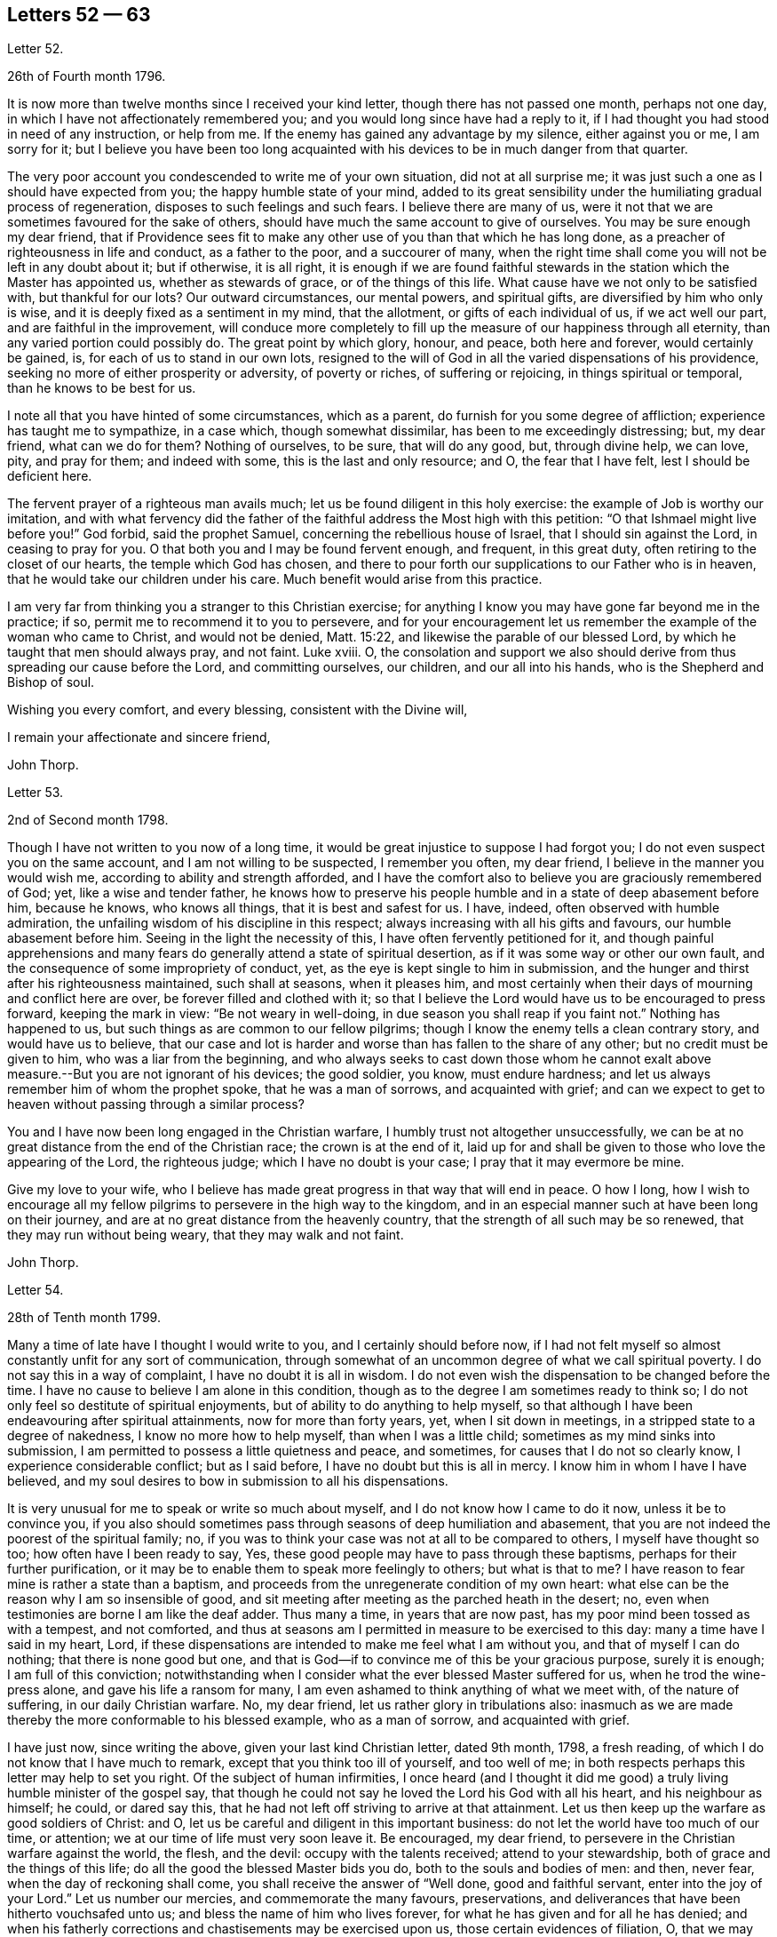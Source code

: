 == Letters 52 &#8212; 63

[.letter-heading]
Letter 52.

[.signed-section-context-open]
26th of Fourth month 1796.

It is now more than twelve months since I received your kind letter,
though there has not passed one month, perhaps not one day,
in which I have not affectionately remembered you;
and you would long since have had a reply to it,
if I had thought you had stood in need of any instruction, or help from me.
If the enemy has gained any advantage by my silence, either against you or me,
I am sorry for it;
but I believe you have been too long acquainted with
his devices to be in much danger from that quarter.

The very poor account you condescended to write me of your own situation,
did not at all surprise me; it was just such a one as I should have expected from you;
the happy humble state of your mind,
added to its great sensibility under the humiliating gradual process of regeneration,
disposes to such feelings and such fears.
I believe there are many of us,
were it not that we are sometimes favoured for the sake of others,
should have much the same account to give of ourselves.
You may be sure enough my dear friend,
that if Providence sees fit to make any other use
of you than that which he has long done,
as a preacher of righteousness in life and conduct, as a father to the poor,
and a succourer of many,
when the right time shall come you will not be left in any doubt about it;
but if otherwise, it is all right,
it is enough if we are found faithful stewards in
the station which the Master has appointed us,
whether as stewards of grace, or of the things of this life.
What cause have we not only to be satisfied with, but thankful for our lots?
Our outward circumstances, our mental powers, and spiritual gifts,
are diversified by him who only is wise,
and it is deeply fixed as a sentiment in my mind, that the allotment,
or gifts of each individual of us, if we act well our part,
and are faithful in the improvement,
will conduce more completely to fill up the measure of our happiness through all eternity,
than any varied portion could possibly do.
The great point by which glory, honour, and peace, both here and forever,
would certainly be gained, is, for each of us to stand in our own lots,
resigned to the will of God in all the varied dispensations of his providence,
seeking no more of either prosperity or adversity, of poverty or riches,
of suffering or rejoicing, in things spiritual or temporal,
than he knows to be best for us.

I note all that you have hinted of some circumstances, which as a parent,
do furnish for you some degree of affliction; experience has taught me to sympathize,
in a case which, though somewhat dissimilar, has been to me exceedingly distressing; but,
my dear friend, what can we do for them?
Nothing of ourselves, to be sure, that will do any good, but, through divine help,
we can love, pity, and pray for them; and indeed with some,
this is the last and only resource; and O, the fear that I have felt,
lest I should be deficient here.

The fervent prayer of a righteous man avails much;
let us be found diligent in this holy exercise:
the example of Job is worthy our imitation,
and with what fervency did the father of the faithful
address the Most high with this petition:
"`O that Ishmael might live before you!`"
God forbid, said the prophet Samuel, concerning the rebellious house of Israel,
that I should sin against the Lord, in ceasing to pray for you.
O that both you and I may be found fervent enough, and frequent, in this great duty,
often retiring to the closet of our hearts, the temple which God has chosen,
and there to pour forth our supplications to our Father who is in heaven,
that he would take our children under his care.
Much benefit would arise from this practice.

I am very far from thinking you a stranger to this Christian exercise;
for anything I know you may have gone far beyond me in the practice; if so,
permit me to recommend it to you to persevere,
and for your encouragement let us remember the example of the woman who came to Christ,
and would not be denied, Matt. 15:22, and likewise the parable of our blessed Lord,
by which he taught that men should always pray, and not faint.
Luke xviii.
O,
the consolation and support we also should derive
from thus spreading our cause before the Lord,
and committing ourselves, our children, and our all into his hands,
who is the Shepherd and Bishop of soul.

Wishing you every comfort, and every blessing, consistent with the Divine will,

[.signed-section-closing]
I remain your affectionate and sincere friend,

[.signed-section-signature]
John Thorp.

[.letter-heading]
Letter 53.

[.signed-section-context-open]
2nd of Second month 1798.

Though I have not written to you now of a long time,
it would be great injustice to suppose I had forgot you;
I do not even suspect you on the same account, and I am not willing to be suspected,
I remember you often, my dear friend, I believe in the manner you would wish me,
according to ability and strength afforded,
and I have the comfort also to believe you are graciously remembered of God; yet,
like a wise and tender father,
he knows how to preserve his people humble and in a state of deep abasement before him,
because he knows, who knows all things, that it is best and safest for us.
I have, indeed, often observed with humble admiration,
the unfailing wisdom of his discipline in this respect;
always increasing with all his gifts and favours, our humble abasement before him.
Seeing in the light the necessity of this, I have often fervently petitioned for it,
and though painful apprehensions and many fears do
generally attend a state of spiritual desertion,
as if it was some way or other our own fault,
and the consequence of some impropriety of conduct, yet,
as the eye is kept single to him in submission,
and the hunger and thirst after his righteousness maintained, such shall at seasons,
when it pleases him,
and most certainly when their days of mourning and conflict here are over,
be forever filled and clothed with it;
so that I believe the Lord would have us to be encouraged to press forward,
keeping the mark in view: "`Be not weary in well-doing,
in due season you shall reap if you faint not.`"
Nothing has happened to us, but such things as are common to our fellow pilgrims;
though I know the enemy tells a clean contrary story, and would have us to believe,
that our case and lot is harder and worse than has fallen to the share of any other;
but no credit must be given to him, who was a liar from the beginning,
and who always seeks to cast down those whom he cannot exalt
above measure.--But you are not ignorant of his devices;
the good soldier, you know, must endure hardness;
and let us always remember him of whom the prophet spoke, that he was a man of sorrows,
and acquainted with grief;
and can we expect to get to heaven without passing through a similar process?

You and I have now been long engaged in the Christian warfare,
I humbly trust not altogether unsuccessfully,
we can be at no great distance from the end of the Christian race;
the crown is at the end of it,
laid up for and shall be given to those who love the appearing of the Lord,
the righteous judge; which I have no doubt is your case;
I pray that it may evermore be mine.

Give my love to your wife,
who I believe has made great progress in that way that will end in peace.
O how I long,
how I wish to encourage all my fellow pilgrims to persevere in the high way to the kingdom,
and in an especial manner such at have been long on their journey,
and are at no great distance from the heavenly country,
that the strength of all such may be so renewed, that they may run without being weary,
that they may walk and not faint.

[.signed-section-signature]
John Thorp.

[.letter-heading]
Letter 54.

[.signed-section-context-open]
28th of Tenth month 1799.

Many a time of late have I thought I would write to you,
and I certainly should before now,
if I had not felt myself so almost constantly unfit for any sort of communication,
through somewhat of an uncommon degree of what we call spiritual poverty.
I do not say this in a way of complaint, I have no doubt it is all in wisdom.
I do not even wish the dispensation to be changed before the time.
I have no cause to believe I am alone in this condition,
though as to the degree I am sometimes ready to think so;
I do not only feel so destitute of spiritual enjoyments,
but of ability to do anything to help myself,
so that although I have been endeavouring after spiritual attainments,
now for more than forty years, yet, when I sit down in meetings,
in a stripped state to a degree of nakedness, I know no more how to help myself,
than when I was a little child; sometimes as my mind sinks into submission,
I am permitted to possess a little quietness and peace, and sometimes,
for causes that I do not so clearly know, I experience considerable conflict;
but as I said before, I have no doubt but this is all in mercy.
I know him in whom I have I have believed,
and my soul desires to bow in submission to all his dispensations.

It is very unusual for me to speak or write so much about myself,
and I do not know how I came to do it now, unless it be to convince you,
if you also should sometimes pass through seasons of deep humiliation and abasement,
that you are not indeed the poorest of the spiritual family; no,
if you was to think your case was not at all to be compared to others,
I myself have thought so too; how often have I been ready to say, Yes,
these good people may have to pass through these baptisms,
perhaps for their further purification,
or it may be to enable them to speak more feelingly to others; but what is that to me?
I have reason to fear mine is rather a state than a baptism,
and proceeds from the unregenerate condition of my own heart:
what else can be the reason why I am so insensible of good,
and sit meeting after meeting as the parched heath in the desert; no,
even when testimonies are borne I am like the deaf adder.
Thus many a time, in years that are now past,
has my poor mind been tossed as with a tempest, and not comforted,
and thus at seasons am I permitted in measure to be exercised to this day:
many a time have I said in my heart, Lord,
if these dispensations are intended to make me feel what I am without you,
and that of myself I can do nothing; that there is none good but one,
and that is God--if to convince me of this be your gracious purpose, surely it is enough;
I am full of this conviction;
notwithstanding when I consider what the ever blessed Master suffered for us,
when he trod the wine-press alone, and gave his life a ransom for many,
I am even ashamed to think anything of what we meet with, of the nature of suffering,
in our daily Christian warfare.
No, my dear friend, let us rather glory in tribulations also:
inasmuch as we are made thereby the more conformable to his blessed example,
who as a man of sorrow, and acquainted with grief.

I have just now, since writing the above, given your last kind Christian letter,
dated 9th month, 1798, a fresh reading,
of which I do not know that I have much to remark,
except that you think too ill of yourself, and too well of me;
in both respects perhaps this letter may help to set you right.
Of the subject of human infirmities,
I once heard (and I thought it did me good) a truly
living humble minister of the gospel say,
that though he could not say he loved the Lord his God with all his heart,
and his neighbour as himself; he could, or dared say this,
that he had not left off striving to arrive at that attainment.
Let us then keep up the warfare as good soldiers of Christ: and O,
let us be careful and diligent in this important business:
do not let the world have too much of our time, or attention;
we at our time of life must very soon leave it.
Be encouraged, my dear friend, to persevere in the Christian warfare against the world,
the flesh, and the devil: occupy with the talents received; attend to your stewardship,
both of grace and the things of this life;
do all the good the blessed Master bids you do, both to the souls and bodies of men:
and then, never fear, when the day of reckoning shall come,
you shall receive the answer of "`Well done, good and faithful servant,
enter into the joy of your Lord.`"
Let us number our mercies, and commemorate the many favours, preservations,
and deliverances that have been hitherto vouchsafed unto us;
and bless the name of him who lives forever,
for what he has given and for all he has denied;
and when his fatherly corrections and chastisements may be exercised upon us,
those certain evidences of filiation, O, that we may be enabled, in feeling submission,
to kiss the rod;
thus would all the gracious designs of our heavenly Father be accomplished,
and all his dispensations would be sanctified unto us.

[.signed-section-closing]
I am your affectionate friend,

[.signed-section-signature]
John Thorp.

[.letter-heading]
Letter 55.

[.signed-section-context-open]
Plymouth, 22nd of First month 1747.

[.salutation]
Dear Friend, M. W.

In a measure of the divine life and fellowship of the Gospel I tenderly salute you,
and I choose the present time as you are brought very fresh to my remembrance,
as you have indeed many times been,
especially about the close of my last Cornish journey; for as in the course of it,
and in the services to which I was called,
I witnessed the Lord`'s supporting arm to be near me,
so was my mind frequently tendered and raised into a living sense of the unbounded
goodness and wonderful condescension of our great master to his poor servants,
who are labouring to be nothing in themselves; empty vessels; that He may be all,
and they what he pleases to make them.
The exaltation they are seeking after is the being raised
from death to fulness of life by virtue of his divine power,
and that in and by its mighty working in them,
that they may be made instruments effectual to extend
its dominion in the hearts of their fellow mortals.
In a sense of these things I am engaged to call encouragingly to you.
What signifies all the opposition that men can make to the work of God?
They may endeavour to the utmost of their power and the depth of
their craft either to suppress or undermine this work,
but all in vain; for he that sits in heaven shall laugh them to scorn,
and when he sees fit shall scatter them as the driven stubble,
and pour contempt upon them.
In the mean time it is our prudence to be still, having our eye only to our Leader,
and not fret too much because of evil doers;
for as we are in the discharge of our duty all will be well with us;
and though there may be baptizing times of deep suffering with the oppressed seed,
as well as hard work to get into our services through the opposition of dark spirits,
yet as we are kept in innocence and uprightness toward God, and so out of condemnation,
I think all this may be cheerfully borne for the sake of that peace and divine
sweetness wherewith he is often pleased to season and overshadow our spirits;
for which cause my advice to you is to move strait forward,
without looking behind or about you,
having found much thoughtfulness is very weakening and frequently
made use of by the enemy to hurry and deject us,
whereas were we cheerfully to undergo the suffering we are called to,
it would be much easier to be gone through than when the
difficulty is increased by our own uneasy reflections.
Let me therefore once more speak encouragingly to you, and say, never mind the opposers,
but follow your engagements simply and fear no consequences,
for nothing but good can be the consequence of sincere obedience.

And in regard to the sense we have of our own weakness and unworthiness as creatures,
let us consider how much we have already seen of the all sufficiency of his powerful arm,
which we have had a full evidence has been stretched out for our help.
Have we not seen his wonders in the deep?
And why then should we doubt his love towards us?
He can use what instruments he pleases, and as it has pleased him to make use of us,
let us not permit the enemy to perplex our minds about our own unworthiness and unfitness;
it is his power and holy unction that is the only qualification for his work,
and as he is pleased to dispense this,
let us be satisfied and never mind how mean we ourselves are;
for let us be low as we may,
the highest among mortals is as low in his eye before whom all nations
are as the drop of the bucket or the small dust of the balance.

I am sensible that at times we are in great poverty, and leanness comes over us;
but I have found that as our eye is to the Lord (though he may see fit to try
us with lack of bread) he supports under the hunger to which the blessing is,
helping us through the dark stormy days and times of famine;
blessing the little he is pleased to give, and making it sufficient for our support,
and to keep us alive till he sends rain on the land;
and thus is this (though the sorest of all exercises) made tolerable,
as we keep in the faith and patience of the saints;
and nothing embitters it so much as letting in consultations and reasonings.

Thus, my dear friend, have I found things, and thus do I
with much simplicity mention them: your experience I am sensible, in many things,
far exceeds mine, yet perhaps you may catch a little light from some part of this letter,
which is written from no other motive but love.

[.signed-section-signature]
W+++.+++ C.

[.letter-heading]
Letter 56.

I have thus far, as your sympathizing friend,
suggested everything that occurs to me which might be of use in your disorder;
but the great medicine from above, the sacred balm, the Almighty,
and unerring hand of divine mercy,
is the only certain cure or alleviation of the sufferings and ills
attending poor pilgrims in their travel through this vale of tears.
What happiness is it to be in possession of this knowledge?
Long have you been in possession of it;
long have you looked to the God of Jacob as your strength,
and he has owned you in your own heart by lifting
up the light of his countenance upon you,
and by being your present help in every needful time,
and to those of your acquaintance who know and love him,
have you been truly near and honourable.

My heart embraces you while I write,
in the love which stretches beyond the narrow bounds of time,
and is immortal in the root; and claims kindred with every child of the family of God.
Many such claims has my soul in particular on eternity, or life would be an insipid way,
a bitter thing to me.

Genuine friendship is a plant from heaven;
it bears the most pleasant fruit we taste below;
but it is eternity must exalt this fruit to its highest flavour.
Love, the badge, the employment,
and delight of the real disciple and true child of Christ, is, and must be,
its own everlasting reward.

I lost a father very young, but he who has been a tender father to me,
left me to honour his memory.
Dear sisters, of good dispositions, have been removed.
A loving, worthy and dearly beloved wife, the desire of my eyes,
was taken from me by a stroke.
My very dear friend, your brother, was called home in the strength of life.
My tender mother, dear to me by the natural tie, but inexpressibly so as a friend,
her too have I lost in the language of men.
But are all these souls lost?
I trust not.
For I cannot bear the thought:
let me but continue to labour to know him "`Who is the resurrection and the life,`"
to preserve and cultivate that life which he in infinite mercy has raised in me,
and I have no doubt, but I shall rejoin them and never be separated from them, more;
for well am I assured, that true friendship survives the grave.

You will from what I have written, judge of my mind in regard to you.
Grave advices to one who has endeavoured to live by supreme direction,
would be nauseously impertinent, and consolation unnecessary,
further than the overflowings of a friendly heart,
ready to join him who sucks at the everlasting breasts.
Calmly therefore, warm at heart, with brotherly love,
with hopes full of immortality for you, and for myself,
I dearly salute you and your spouse, remaining,

[.signed-section-closing]
Your affectionate friend,

[.signed-section-signature]
W+++.+++ C

[.letter-heading]
Letter 57.

[.letter-heading]
To S. Taylor, of Manchester.

[.signed-section-context-open]
Dudley, 4th of Second month 1753.

[.salutation]
Dear Friend,

Considering the contents of your last acceptable favour,
I think you might reasonably have expected a return before now;
but you well know everybody has not the command of their pens at all times,
so I hope you have suspended passing judgment on my long silence.
I am conscious to myself of my friendship for you, as well as convinced of yours for me,
which I hope will be lasting as our lives, nor will not terminate with time;
for as it is constituted by the unchangeable truth,
we must one of us depart from that before the fellowship can be broken,
which I earnestly pray may never be our unhappy lots;
for it had been better for us never to have been
made partakers of the power of the world to come,
than for us to fall from the knowledge and grace received;
but I have no fears on this hand on your account,
although I well know temptations and dangers attend you, as well as poor me; but you,
by a longer experience, are, I believe, better armed against them,
and more quick in discerning the secret attacks of the enemy.

Do not think I flatter, for I speak truly when I say, I am but a child, a mere infant,
in the experimental part of religion;
however favoured at times in the sight of the people,
all which I think I would cheerfully resign to witness
a growth in the root of eternal life;
it being that only which will gain the approbation
of him who judges not by outward appearances,
but looks at the heart.

O the necessity of a continual watchfulness, and holy awe, to walk before him blameless:
my soul is distressed under the consideration of it,
lest those who set out later should get before me in this heavenly race:
you would perhaps tell me my fears were groundless, but, my dear friend,
could you discern the fluctuations of my mind, the various turns of the passions,
the barrenness of my spirit, and how it wanders from the centre of its strength,
you would acknowledge there was cause to fear and tremble;
for my standing seems to be very precarious.

O talk no more, I beseech you, of my stability, watchfulness, and readiness,
to perform the duties required.
If I have been assisted to do any little service for my God, to him belongs the glory.
I wish I was more worthy of his favours;
but am too sensible of my deficiencies to receive any part of the praise.
However,
I hope to press forward towards the mark of the prize
of the high calling in Christ Jesus:
which I apprehend to be a constant and entire submission
to the will of our heavenly Father,
whether it be in doing or suffering: this is the happy, humble,
yet exalted state my soul at times pants after,
and longs to make a sacrifice of the esteem of those who are in the spirit of the world,
to whom let me be unknown and had in derision,
so that I may but enjoy that fellowship with the
saints which stands in communion with the Father,
Son, and Holy Spirit.

My dear friend, I hope your excuse for these incorrect hints: you may observe, by them,
the labour of my soul, which I am unexpectedly led to communicate;
(though I do it but seldom) but I know to whom I am writing, and give liberty to my pen.
I am much better in health than when I wrote you last.
I then was ready to conclude myself like a ship that stood fair for the harbour,
but am now tossed back on the dangerous ocean of life,
destined to endure a longer contest with the storms, etc. attending the passage over it.

Well be it so, I will not say it was an adverse wind that blew me back;
doubtless my vessel was not richly enough laden to enter the celestial port,
and its being continued longer at sea, was intended that I might add to its burden.
O that this grace may not be bestowed in vain:
but may I use all diligence to make good the voyage,
that I may happily land safe at last on the shore of endless felicity.

My mother is brave and well, and with my sister unites in dear love to you;
in the same I desire to be remembered to your brother and friends at Manchester:
it is late, and time to bid you farewell, which I do as much as I am capable,
in the gospel, and with great sincerity, subscribe myself, your affectionate friend,

[.signed-section-signature]
Catherine Payton.

[.letter-heading]
Letter 58.

[.signed-section-context-open]
Bury, (Suffolk) 30th of First month 1768.

[.salutation]
Dear Friend,

It is with great nearness and satisfaction that I
remember my particular friends in Pennsylvania,
among whom you are often brought to my remembrance,
and if strength of desire could have sympathetically affected your heart,
I should have had some little stream through your quill,
which when in hand is not slow to move on pleasing subjects.
I consider your situation at present, and make no doubt but you are often deeply bowed,
and tenderly engaged,
to implore strength and clear understanding to discharge yourself honestly,
and to keep a conscience void of offence both towards God and man.
I have often thought that such men, who see themselves in the true light,
and are careful to dwell therein, their eye being single to the glory of God,
their whole body is full of light,
every sense and faculty being thereby quickened and enlivened: such men, I say,
see their gifts, and know to use them both in church and state,
and are thereto constrained for the Lord`'s sake,
which is the true spring that gives perfect motion to every duty,
and preserves the whole in harmonious order.

When we, under proper influence, have discharged ourselves,
sometimes applause will shine on us, and self (with the unstable multitude),
will tempt us to take a view with the help of his spectacles,
that gifts and qualifications may be admired.
This snare, seen and avoided, perhaps self will turn, to discourage from duty,
and breathe such a carping mist, that it will seem to darken the very air round about,
and then we cannot judge perfectly.
We are all servants, and it is good for us to dispatch the business,
do our Master`'s errand, and return home quickly,
not to play in the sunshine of applause.
Neither tarry from home in the night.
Our Master tabernacles in the clean heart: if we dwell there,
we shall see our business by his light; and when he is pleased to move or send,
the light goes before, and will last, until the errand be performed.
Dear friend, I am thankful on your behalf,
because I fully believe you well know the meaning of the above hints,
and that in the Lord alone is our peace, rest, and refreshment.

Oh!--the value of deep retirement, and even sometimes a cessation of all thinking,
that we may be renewed in a right way of thinking,
and our enfeebled spirits strengthened and enabled to run the Christian race,
hold out to the end in well doing, and obtain the reward of eternal life;
which that we may receive is the earnest breathing of my soul.

I had to look on Pennsylvania, and was made to admire her goodly situation,
the privileges that her inhabitants enjoy.
May the people humble themselves, and walk worthy the blessings of heaven,
even respecting the state: which if they do, I make no doubt but the Lord will raise up,
and qualify men to take on them the care and concern for the whole,
with which some worthies were clothed, that are now removed.
And, in remembering the church,
when I have beheld the ruinous plight of her walls and discipline in this nation,
I have been ready to say, her King is in the midst,
and the law is received from his mouth.

May the aged bow their heads, and worship before the Lord;
the middle aged keep humble under his fear, observing his teaching;
that the places of the elders may be filled, who are removed from among us;
and that the Lord may continue to pour forth of his spirit and anointing on our offspring,
to the latest generation.

I did intend to have written historically, but must refer you to your dear brother,
who still continues with me an agreeable companion; shall therefore, with dear love,
conclude your real friend,

[.signed-section-signature]
John Churchman.

[.letter-heading]
Letter 59.

[.signed-section-context-open]
Ware, 23rd of 2nd month, 1747.

[.salutation]
My Dear Friend,

Herewith I send you a few sheets intended to prove, that scripture knowledge,
without Divine aid, is insufficient to conduct a Christian safely on his way;
for mankind since the fall, and the consequent degeneracy,
have for the most part centered in a wretched neglect
and ignorance of their real duty to the Creator.
And although no duty is more emphatically pressed upon those who profess
to own and revere the mission and messiahship of the Son of God,
than that of loving the Divinity with the most pure and generous affection (even
in that which they deem their rule) yet that being of itself a dead letter,
and unable without fresh participations of life and virtue,
from a living and energetic principle,
to inspire or furnish the creature either with sensations of,
or faculties for the perception or performance of so sublime a duty,
and so opposite to their natural tastes,
they have generally beheld the precepts relative
thereto with superficial and fallacious views;
so that although they have gathered from the letter apprehensions of other duties,
as worship, etc. yet that of Divine love has remained too much discarded,
or at least disregarded by them.

Yet blessed be the Father and fountain of love and consolations,
through the several series of time,
he has been graciously pleased to discover himself to a remnant,
who by the lively influence and manifestation of
divine favour have been led to love him again.
And although perhaps they may not have a distinct
discursive and explicit knowledge of some truths,
yet the sincerity of their love and affection, the product of the Divine principle,
has ever been acceptable.
And He, who ever remains diffusive and bountiful in communications to his creatures,
is now, through the emanations of his divine light and life,
imparting to his little ones, his waiting, dependent, and debased children,
glorious discoveries of himself,
and granting to reveal those mysteries which have
been hid for ages from the wise and prudent,
even to babes and sucklings; no doubt for this great and glorious purpose, that by them,
in his own time and way, his praise may be perfected.

The doctrine of the internal and immediate revelation of Divine light and life,
(which we profess) operating by love (and productive in the soul resigned
to its influence and guidance of a proper love to the Creator,
and to the creature for his sake) is the most noble and
beneficent sentiment that ever mankind was blest with.
It is this, as it comes to have a rightful preeminence in the world,
and prevalence over the mind, which alone would regulate all disorders,
by subjecting all to the will and order of the Creator.
It would demonstrate to the devoted soul, the impossibility of loving God too much,
or of denying ourselves of too much for his sake,
who denied himself of so much for our sake,
by humbling himself and becoming subject to the shame and death of the cross;
condescending to dignify the meanest of mortals with invaluable blessings.
It would teach us to renounce the most secret acts
of infidelity and dishonesty towards Him,
and to abandon the most harmless gratifications of self and nature,
when they tended to obstruct and retard that state of abstraction and purification,
necessary to the discipleship of love.
It would perfect in us, the divine and moral virtues,
and qualify to answer every purpose of civil and religious society,
of which it would make us bright and useful members, and lead into every particular duty,
which either convictions in ourselves,
or the precept and example of good and faithful men,
might show to be agreeable to the divine will.
It would renew the face of the church; array Zion in beautiful garments,
render her fair as Jerusalem, "`comely as Tirzah,
terrible (for her power and strength) as an army with banners.`"
It would invest hoary heads with crowns of glory,
and induce our youth to a strict and religious emulation of the virtues of their ancestors,
and in our faithfulness, replenish each particular with that sensation and enjoyment,
which infinitely surpasses the conception of natural powers.

This alone can support in the most depressing and calamitous of human circumstances,
by favouring with the hope,
that nothing (however trying) shall ever be able to separate us
from the principal object of the soul`'s desire and affection;
a fear which awaits and frequently allays the most
joyous and delectable of human prospects and grandeurs.
That this Divine principle may have its proper scope and influence,
in your tender and favoured breast, is my sincere desire,
and the design of my submitting these mean and unpolished papers to your perusal;
and may your breathings, as you find access, be on my behalf,
that while I am led to press these truths on others,
I myself may not become a cast away therefrom; but in holy travail,
and united exercise of spirit, may we approach the house of God,
and ascend his holy mountain Zion, his sanctuary, from which "`his law shall go forth,
and his blessing be commanded, even life forevermore.`"

[.signed-section-closing]
I am your friend, with true regard,

[.signed-section-signature]
Samuel Scott.

[.letter-heading]
Letter 60.

[.signed-section-context-open]
Ware, 3rd of Second month 1750.

[.salutation]
Esteemed Friend,

Thankfulness attends my mind at this time,
that I am sensible there is a love infinitely stronger than all the powers of death and hell,
and a divine fellowship which no mutable accidents can impair,
neither time nor space interrupt:
for as it subsists alone by the power of an endless commandment,
so it is only maintained in the circulation of the blood of an everlasting covenant,
and enjoyed in its greatest strength and glory,
in the absence and deprivation of all visible and external objects;
in the entire silence of mental representations and introversion
of spirit towards the Fountain of life and blessedness.

O, my friend, let us labour more and more to cease from all that is visible and external,
and gather to the life of Jesus, the unchangeable foundation,
the standard lifted up to all nations, and the day-spring which has visited our souls;
for herein the quickened travelling exercised members of the church,
when under a total incapacity of personal communion
are one another`'s strength and joy in the Lord.
Here they receive the efficacy of the atonement made
by their holy head in the day of his humiliation;
the evidences of divine approbation, and a holy consolation.
And now, my friend, I may just signify,
that since I have been prevented having personal interaction with you,
I have been favoured at times to have you in living remembrance,
and have rejoiced to feel your soul (in a secret, invisible,
but very lively manner) in a holy travel towards the Father of life.
As to my own particular, since we last met,
I have not only experienced the close besiegings and bondage of the spirit of darkness,
and the contumelies and reproach of some of my fellow mortals,
who are taking their repose in external peace and affluence, unacquainted with the pangs,
pressures, and probations of an afflicted seed;
but likewise the kind interpositions of Almighty help and preservation.
O, we are some of us the monuments of an unspeakable and inconceivable mercy; and,
although it has been a day of inward and outward reproach and darkness,
yet I may say for your encouragement, that of late, at times,
the light of Zion has shined upon me in brightness.

A degree of gratitude at this time fills my heart, and in that I would just say, O come,
let us walk in the light.
I request your company and help of your spirit in
a close engagement in the way and work of the Lord;
and conclude your sincere friend,

[.signed-section-signature]
Samuel Scott.

[.postscript]
====

P+++.+++ S. The poetical pieces you will receive herewith, are the productions of one, who,
notwithstanding the soothing allurements of youth,
and a competent share of natural and acquired endowments,
is led to behold the wretched vanity and emptiness of all created beings,
to look upon Zion, and desire her beauty.
He reposes so great a confidence in you, as to submit them to your perusal,
with this restriction, that no copies may be taken therefrom.

====

[.letter-heading]
Letter 61.

[.signed-section-context-open]
16th of Second month 1753.

[.salutation]
Esteemed Friend,

I was sorry that I had not an opportunity of once more personally taking my leave of you:
but the floods of death, as mighty waters, seem to have overflowed my soul,
and rendered me incapable of performing those acts of religion
and friendship due to my Creator and my fellow creatures.
The usual assignment of the dead, is to be cast forth from among the living,
because of the inutility and obnoxiousness of their condition.
The countenance and presence of the Divinity alone,
imparts life and beauty to the creature, and how can one cut off therefrom,
covet the notice and observation of mortals,
but rather a lodging place in the wilderness, or a retreat in the desert?
I am clothed with sackcloth,
I have pitched my tent for a season at the gates of mourning;
expecting at times an invisible archer will before
long separate me forever from the living.
But while I bemoan the bitterness of such a state,
I think I see the generality of those around me
replete with sentiments of peace and gaiety,
though subjected to the same captivity.
All the children of Adam are, by the decree of Omnipotence,
separated from the life and favour of the Holy One,
and eternally barred from access thereto by any means,
but the influence and spirit of the Mediator, and as they abide in him,
who is their peace and atonement.
This light shines and enlightens every man; but O,
how few endure the fire of the sanctuary,
which he ordains to burn with a perpetual flame,
or persevere steadfastly in the paths which he prepares in strait places!
Was such a submission experienced, how would our woes cease,
our captivity be swallowed up of life,
and the garments of mourning be exchanged for praise!
The children of light would then rejoice together,
and the church, militant and triumphant, unite in adoration of Him,
who is perfect in beauty, and infinite in goodness.
Hereto have we been called with a call from heaven;
but when we consider how we have swerved therefrom, tears fill our eyes,
and heaviness our hearts.
In the absence of the bridegroom, the children of the bride chamber cannot but mourn;
nevertheless, dear friend, though we sorrow, let it not be without hope; and if we mourn,
let it be with the utmost privacy, and discretion.
The bridegroom of souls is the resurrection and the life; He can breathe on bones,
whose energy is departed from them; give beauty for ashes,
and fill the dust of the grave with the fragrance of the morning.

These broken and unconnected expressions I have penned in haste,
and send to you as some representation of my state, and a salutation of that respect,
which I desire always to bear towards those who have tasted that the Lord is gracious.

[.signed-section-signature]
Samuel Scott.

[.letter-heading]
Letter 62.

Although the apprehension of being soon personally separated from
one to whom I have been so nearly united in the bond of the gospel,
whom I have loved with the most unshaken affection,
and whose friendship and converse I have esteemed one of the greatest blessings of mutability,
had overspread my mind with the shades of anxiety: yet I have at this time to signify,
that he who makes the clouds his chariot,
has been pleased in some degree to console my spirit,
by favouring with some views of his all-sufficiency,
and the plenitude and superior excellence of those enjoyments which are in his presence,
and which flow from his holy throne,
and by representing a state of the deepest prostration
and self abasement at the footstool of the Lamb,
to transcend in glory the highest elevations of humanity,
and the most pleasing prospects and dignities of a transient world.

O, my friend, may we, out-soaring all the scenes of sense,
approach with humbled hearts the habitation of the Holiest,
that the skirts of his throne may be our pavilion,
and that in the sympathetic streams of love, we may enjoy a fellowship,
which not distance nor all the strength of men or
devils may ever be able to withhold from us.

It was by such an inseparable covenant, and bond of love,
Jonathan and David not only became of one soul,
but when subjected to an unpleasing separation,
they maintained the most strict and intimate union,
and demonstrated by the most convincing proofs an unshaken attachment.
I think I view at this time Jonathan relinquishing in spirit the
grandeur and employments of a sumptuous and brilliant court,
to embrace poor David, when covered with obloquy,
hunted as a partridge upon the mountains,
and secreted in the solitary retreat of Adullam.

May the same divine and inviolable friendship attend us through
the various intricacies and vicissitudes of a mortal sojournment.
A felicity which nothing can frustrate but a defection
in fidelity from the Father of spirits,
whereby the soul comes to forfeit the privileges of immortality,
and to be deprived of those delicate sensations requisite
for the perception of things unseen,
and the enjoyment of things hoped for,
and to be unhappily confined to the objects of sense;
the possession of which may yield a present satisfaction,
but their deprivation a torment forever.

And now my dear friend,
although I believe strong and many will be the efforts of an unwearied
adversary to divert you from following the Lord,
and to fill your soul with creatures and amusements,
yet be not discouraged even though he appear to encompass your paths with mountains,
and enclose you in fenced cities: for, behold your beloved comes upon the mountains,
causing your feet to tread upon the high places of the earth.

As these sentiments arose immediately and almost instantaneously in my mind,
at a season when infinite goodness was pleased to relieve my soul in the deepest misery,
I was willing to communicate them, leave them as bread upon the waters,
and therewith salute you, and bid you dearly farewell.

[.signed-section-signature]
Samuel Scott.

[.letter-heading]
Letter 63.

[.signed-section-context-open]
Ware, 14th of Third month 1752.

A concern has been upon me to invite you, with my own soul,
to labour in the vineyard of the Lord.
The vineyard of the Lord of hosts, is the heart of man, where he manifests his power,
and displays his almighty operations, for the salvation of his creatures;
and without an admittance thereto, by a divine power,
man is but an intruder into the garden of the Lord,
and all his efforts to labour therein, and to reform his heart and conduct, are vain.

But in that divine visitation, which has been upon our spirits from year to year,
there has been a door opened into the vineyard of the Lord,
and a call extended to labour therein.
And now, my friend, if we did but abide in this divine light,
which shows us our own nothingness and misery,
our understanding would be directed to the vision of Infinite fullness,
and our souls brought to rest under the shadow of the Almighty.

In the midst of interruptions and impediments,
we should experience peace and perseverance;
we should then have cause no longer to be fearful of famine,
or terrified at the alarm of war, because the Lord, who had visited us,
would sustain us with bread, and be our defence in the day of adversity.
Even in the extremity of hunger and thirst,
we should taste of the divine all-sufficiency,
and behold the openings of all the treasuries of Jehovah: and when we were nothing,
and had nothing of our own to live or depend upon, the Lord would be our all.
In this path of deep inward poverty and nothingness
has my spirit been much exercised of late,
even from meeting to meeting, and day to day;
and as I have been made willing thus to remain empty, poor, and naked,
destitute of the sensibility of spiritual enjoyments,
and every consolation not consistent with the Divine will,
I have been favoured with somewhat of the administration of an invisible life,
and a consolation unattainable by the utmost industry and application of man;
and when my soul has seemed in itself as a dry tree, and as a parched land,
I have tasted angels`' food; the Lord has been my pasture,
and my springs in the Most High.

To a joint engagement in the guidance and leadings of this divine life,
would I invite you, my friend, that we may labour together in the garden of the Lord,
and work in his vineyard: then, however concealed we may be from the notice of mortals,
and absent from external aids and assistances,
we shall be ever under the regard of a compassionate Father;
the accomplishment of whose will will be our delight and salvation forever.

In these lines I have not aimed at elegance of style, or point of expression;
as my design was sincerely the unfolding some Christian experiences and desires,
I thought my theme abundantly above such considerations.
Simple and honest as they are,
I request they may be secreted from the observation of any but yourself,
and my friend +++_________+++.

As heretofore,
I would again recommend you to a frequent perusal of the writings of the Old and New
Testament those great records of truth and testimonies to the way of life and salvation.
True love and the apprehension of duty induced me to this freedom.

[.signed-section-closing]
I remain your sincere friend,

[.signed-section-signature]
Samuel Scott
